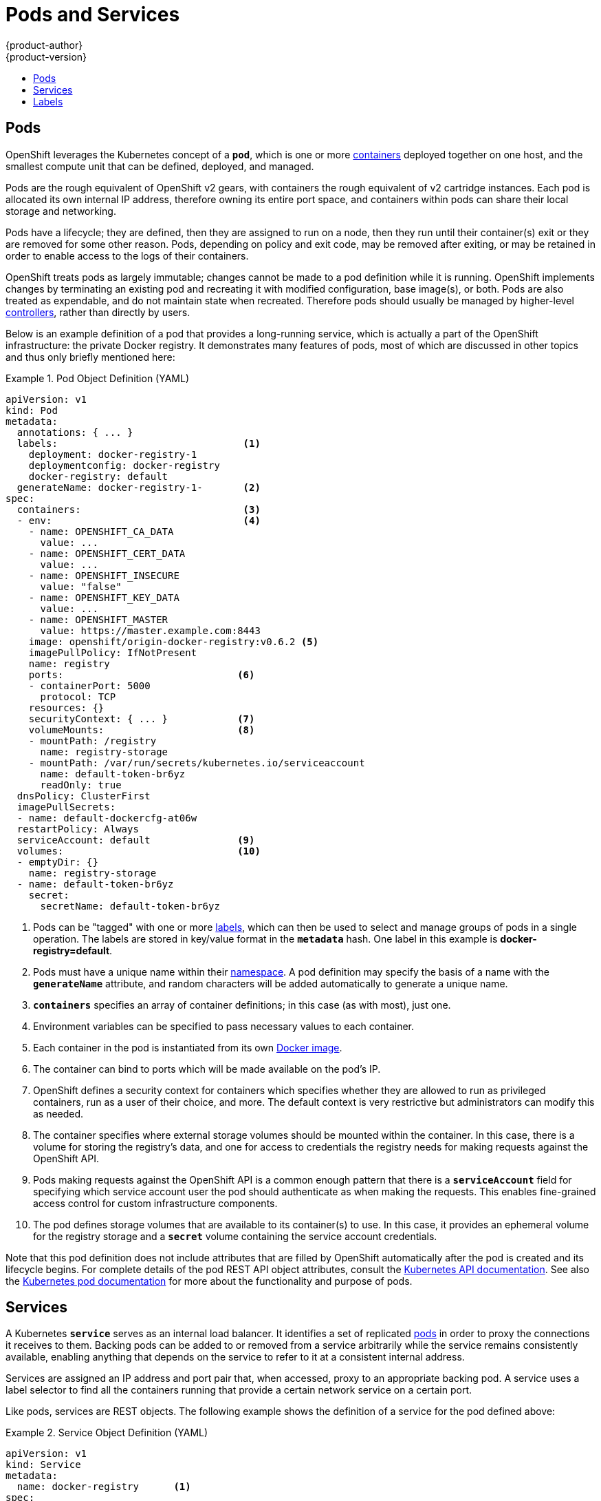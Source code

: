 = Pods and Services
{product-author}
{product-version}
:data-uri:
:icons:
:experimental:
:toc: macro
:toc-title:
:prewrap!:

toc::[]

== Pods

OpenShift leverages the Kubernetes concept of a `*pod*`, which is one or
more link:containers_and_images.html#containers[containers] deployed
together on one host, and the smallest compute unit that can be defined,
deployed, and managed.

Pods are the rough equivalent of OpenShift v2 gears, with containers
the rough equivalent of v2 cartridge instances. Each pod is allocated
its own internal IP address, therefore owning its entire port space,
and containers within pods can share their local storage and networking.

Pods have a lifecycle; they are defined, then they are assigned to run on
a node, then they run until their container(s) exit or they are removed
for some other reason. Pods, depending on policy and exit code, may be
removed after exiting, or may be retained in order to enable access to
the logs of their containers.

OpenShift treats pods as largely immutable; changes cannot be made to
a pod definition while it is running. OpenShift implements changes by
terminating an existing pod and recreating it with modified configuration,
base image(s), or both. Pods are also treated as expendable, and do not
maintain state when recreated. Therefore pods should usually be managed by
higher-level link:deployments.html#replication-controllers[controllers],
rather than directly by users.

Below is an example definition of a pod that provides a long-running
service, which is actually a part of the OpenShift infrastructure: the
private Docker registry. It demonstrates many features of pods, most of
which are discussed in other topics and thus only briefly mentioned here:

.Pod Object Definition (YAML)
====

[source,yaml]
----
apiVersion: v1
kind: Pod
metadata:
  annotations: { ... }
  labels:                                <1>
    deployment: docker-registry-1
    deploymentconfig: docker-registry
    docker-registry: default
  generateName: docker-registry-1-       <2>
spec:
  containers:                            <3>
  - env:                                 <4>
    - name: OPENSHIFT_CA_DATA
      value: ...
    - name: OPENSHIFT_CERT_DATA
      value: ...
    - name: OPENSHIFT_INSECURE
      value: "false"
    - name: OPENSHIFT_KEY_DATA
      value: ...
    - name: OPENSHIFT_MASTER
      value: https://master.example.com:8443
    image: openshift/origin-docker-registry:v0.6.2 <5>
    imagePullPolicy: IfNotPresent
    name: registry
    ports:                              <6>
    - containerPort: 5000
      protocol: TCP
    resources: {}
    securityContext: { ... }            <7>
    volumeMounts:                       <8>
    - mountPath: /registry
      name: registry-storage
    - mountPath: /var/run/secrets/kubernetes.io/serviceaccount
      name: default-token-br6yz
      readOnly: true
  dnsPolicy: ClusterFirst
  imagePullSecrets:
  - name: default-dockercfg-at06w
  restartPolicy: Always
  serviceAccount: default               <9>
  volumes:                              <10>
  - emptyDir: {}
    name: registry-storage
  - name: default-token-br6yz
    secret:
      secretName: default-token-br6yz
----

====

<1> Pods can be "tagged" with one or more link:#labels[labels], which can then be used
to select and manage groups of pods in a single operation.
The labels are stored in key/value format in the `*metadata*` hash. One
label in this example is *docker-registry=default*.
<2> Pods must have a unique name within their
link:projects_and_users.html#namespaces[namespace]. A pod definition may specify
the basis of a name with the `*generateName*` attribute, and random characters will
be added automatically to generate a unique name.
<3> `*containers*` specifies an array of container definitions; in this case (as with most), just one.
<4> Environment variables can be specified to pass necessary values to each container.
<5> Each container in the pod is instantiated from its own link:containers_and_images.html#docker-images[Docker image].
<6> The container can bind to ports which will be made available on the pod's IP.
<7> OpenShift defines a security context for containers which specifies whether they are allowed
to run as privileged containers, run as a user of their choice, and more. The default context is
very restrictive but administrators can modify this as needed.
<8> The container specifies where external storage volumes should
be mounted within the container. In this case, there is a volume for
storing the registry's data, and one for access to credentials the
registry needs for making requests against the OpenShift API.
<9> Pods making requests against the OpenShift API is a common enough
pattern that there is a `*serviceAccount*` field for specifying which
service account user the pod should authenticate as when making
the requests. This enables fine-grained access control for custom
infrastructure components.
<10> The pod defines storage volumes that are available to its
container(s) to use. In this case, it provides an ephemeral volume for
the registry storage and a `*secret*` volume containing the service
account credentials.

Note that this pod definition does not include attributes that
are filled by OpenShift automatically after the pod is created and
its lifecycle begins.  For complete details of the pod REST API object
attributes, consult the link:../../rest_api/kubernetes_v1.html[Kubernetes
API documentation].  See also the
link:https://github.com/GoogleCloudPlatform/kubernetes/blob/master/docs/pods.md[Kubernetes
pod documentation] for more about the functionality and purpose of pods.

== Services

A Kubernetes `*service*` serves as an internal load balancer. It identifies
a set of replicated link:#pods[pods] in order to proxy the connections it
receives to them. Backing pods can be added to or removed from a service
arbitrarily while the service remains consistently available, enabling
anything that depends on the service to refer to it at a consistent
internal address.

Services are assigned an IP address and port pair that, when accessed,
proxy to an appropriate backing pod. A service uses a label selector to find
all the containers running that provide a certain network service on a certain
port.

Like pods, services are REST objects. The following
example shows the definition of a service for the pod defined above:

.Service Object Definition (YAML)
====

[source,yaml]
----
apiVersion: v1
kind: Service
metadata:
  name: docker-registry      <1>
spec:
  selector:                  <2>
    docker-registry: default
  portalIP: 172.30.136.123   <3>
  ports:
  - nodePort: 0
    port: 5000               <4>
    protocol: TCP
    targetPort: 5000
----

<1> The service name *docker-registry* also is used to construct an
environment variable with the service IP that is inserted into other
pods in the same namespace.
<2> The label selector identifies all pods with the
*docker-registry=frontend* label attached as its backing pods.
<3> Virtual IP of the service, allocated automatically at creation from a pool of internal IPs.
<4> Port the service listens on.
<5> Port on the backing pods to which the service forwards connections.
====

See the
https://github.com/GoogleCloudPlatform/kubernetes/blob/master/docs/services.md[Kubernetes
documentation] for more information on services.

== Labels

Labels are used to organize, group, or select API objects.
For example, link:#pods[pods] are "tagged" with labels, and then
link:#service[services] use label selectors to identify the pods they
proxy to. This makes it possible for services to reference groups of
pods, even treating pods with potentially different docker containers
as related entities.

Most objects can include labels in their metadata. So labels can
be used to group arbitrarily-related objects, for instance,
all of the link:#pods[pods], link:#service[services],
link:deployments.html#replication-controllers[replication
controllers], and
link:deployments.html#deployments-and-deployment-configurations[deployment
configurations] of a particular application.

Labels are simple key/value pairs, as in the following example:

====

[source,yaml]
----
labels:
  key1: value1
  key2: value2
----

====

Consider:

- A pod consisting of an *nginx* docker container, with the label
*role=webserver*.
- A pod consisting of an *Apache httpd* docker container, with the same label
*role=webserver*.

A service or replication controller that is defined to use pods with the
*role=webserver* label treats both of these pods as part of the same group.

See the
https://github.com/GoogleCloudPlatform/kubernetes/blob/master/docs/labels.md[Kubernetes
documentation] for more information on labels.
